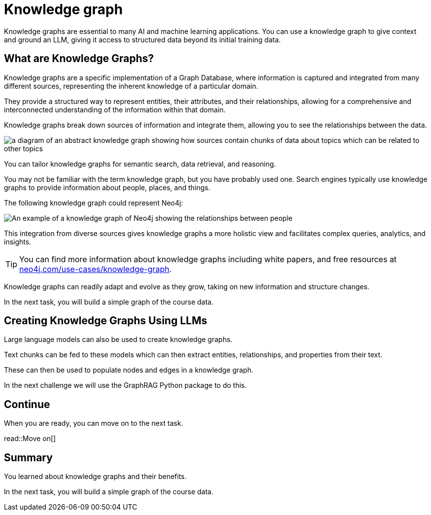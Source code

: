 = Knowledge graph
:order: 10
:type: lesson

Knowledge graphs are essential to many AI and machine learning applications. 
You can use a knowledge graph to give context and ground an LLM, giving it access to structured data beyond its initial training data.

== What are Knowledge Graphs?

Knowledge graphs are a specific implementation of a Graph Database, where information is captured and integrated from many different sources, representing the inherent knowledge of a particular domain.

They provide a structured way to represent entities, their attributes, and their relationships, allowing for a comprehensive and interconnected understanding of the information within that domain.

Knowledge graphs break down sources of information and integrate them, allowing you to see the relationships between the data.

image::images/generic-knowledge-graph.svg[a diagram of an abstract knowledge graph showing how sources contain chunks of data about topics which can be related to other topics]

You can tailor knowledge graphs for semantic search, data retrieval, and reasoning. 

You may not be familiar with the term knowledge graph, but you have probably used one. Search engines typically use knowledge graphs to provide information about people, places, and things.

The following knowledge graph could represent Neo4j:

image::images/neo4j-google-knowledge-graph.svg[An example of a knowledge graph of Neo4j showing the relationships between people, places, and things]

This integration from diverse sources gives knowledge graphs a more holistic view and facilitates complex queries, analytics, and insights.

[TIP]
You can find more information about knowledge graphs including white papers, and free resources at link:https://neo4j.com/use-cases/knowledge-graph[neo4j.com/use-cases/knowledge-graph^].

Knowledge graphs can readily adapt and evolve as they grow, taking on new information and structure changes. 

In the next task, you will build a simple graph of the course data.

== Creating Knowledge Graphs Using LLMs

Large language models can also be used to create knowledge graphs.

Text chunks can be fed to these models which can then extract entities, relationships, and properties from their text.

These can then be used to populate nodes and edges in a knowledge graph.

In the next challenge we will use the GraphRAG Python package to do this.

== Continue

When you are ready, you can move on to the next task.

read::Move on[]

[.summary]
== Summary

You learned about knowledge graphs and their benefits. 

In the next task, you will build a simple graph of the course data.